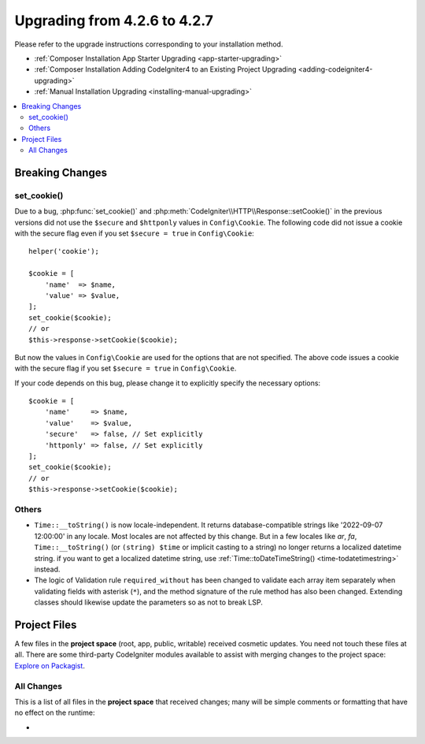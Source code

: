 #############################
Upgrading from 4.2.6 to 4.2.7
#############################

Please refer to the upgrade instructions corresponding to your installation method.

- :ref:`Composer Installation App Starter Upgrading <app-starter-upgrading>`
- :ref:`Composer Installation Adding CodeIgniter4 to an Existing Project Upgrading <adding-codeigniter4-upgrading>`
- :ref:`Manual Installation Upgrading <installing-manual-upgrading>`

.. contents::
    :local:
    :depth: 2

Breaking Changes
****************

set_cookie()
============

Due to a bug, :php:func:`set_cookie()` and :php:meth:`CodeIgniter\\HTTP\\Response::setCookie()`
in the previous versions did not use the ``$secure`` and ``$httponly`` values in ``Config\Cookie``.
The following code did not issue a cookie with the secure flag even if you set ``$secure = true``
in ``Config\Cookie``::

    helper('cookie');

    $cookie = [
        'name'  => $name,
        'value' => $value,
    ];
    set_cookie($cookie);
    // or
    $this->response->setCookie($cookie);

But now the values in ``Config\Cookie`` are used for the options that are not specified.
The above code issues a cookie with the secure flag if you set ``$secure = true``
in ``Config\Cookie``.

If your code depends on this bug, please change it to explicitly specify the necessary options::

    $cookie = [
        'name'     => $name,
        'value'    => $value,
        'secure'   => false, // Set explicitly
        'httponly' => false, // Set explicitly
    ];
    set_cookie($cookie);
    // or
    $this->response->setCookie($cookie);

Others
======

-  ``Time::__toString()`` is now locale-independent. It returns database-compatible strings like '2022-09-07 12:00:00' in any locale. Most locales are not affected by this change. But in a few locales like `ar`, `fa`, ``Time::__toString()`` (or ``(string) $time`` or implicit casting to a string) no longer returns a localized datetime string. if you want to get a localized datetime string, use :ref:`Time::toDateTimeString() <time-todatetimestring>` instead.
- The logic of Validation rule ``required_without`` has been changed to validate each array item separately when validating fields with asterisk (``*``), and the method signature of the rule method has also been changed. Extending classes should likewise update the parameters so as not to break LSP.

Project Files
*************

A few files in the **project space** (root, app, public, writable) received cosmetic updates.
You need not touch these files at all. There are some third-party CodeIgniter modules available
to assist with merging changes to the project space: `Explore on Packagist <https://packagist.org/explore/?query=codeigniter4%20updates>`_.

All Changes
===========

This is a list of all files in the **project space** that received changes;
many will be simple comments or formatting that have no effect on the runtime:

*
